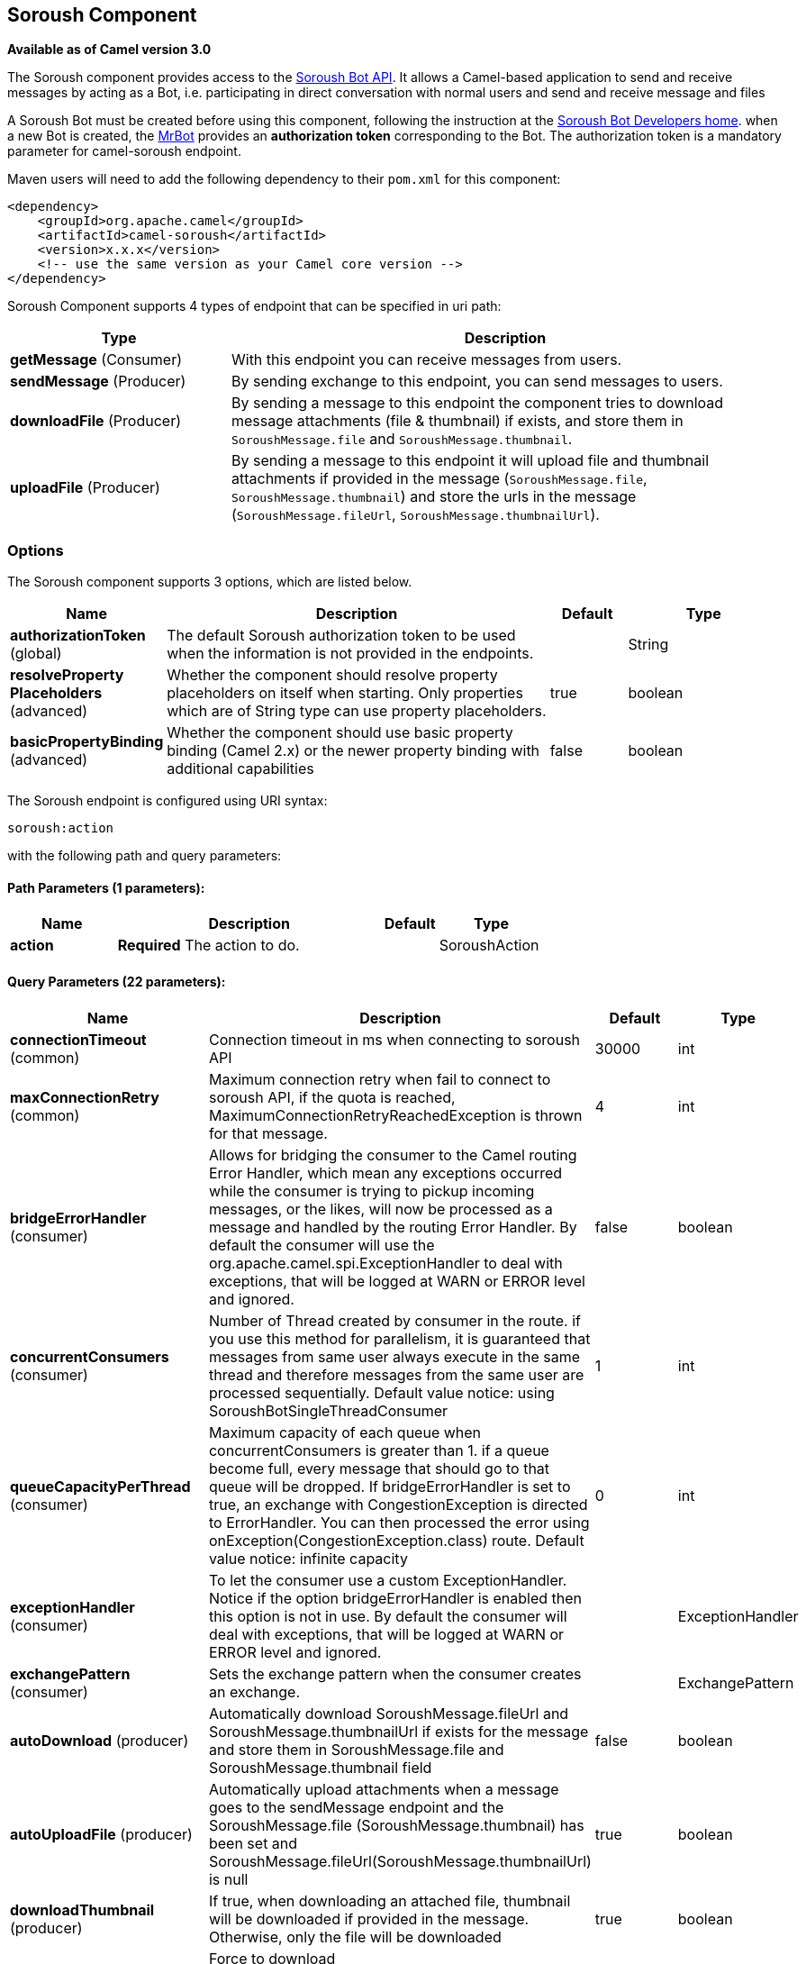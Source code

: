 [[soroush-component]]
== Soroush Component

*Available as of Camel version 3.0*

The Soroush component provides access to the https://soroush-app.ir/developer.html[Soroush Bot API].
It allows a Camel-based application to send and receive messages by acting as a Bot, i.e. participating in direct conversation with normal users and send and receive message and files

A Soroush Bot must be created before using this component, following the
instruction at the
https://soroush-app.ir/developer.html[Soroush Bot Developers home].
when a new Bot is created, the https://sapp.ir/mrbot[MrBot] provides
an **authorization token** corresponding to the Bot. The authorization token is a mandatory parameter for camel-soroush endpoint.

Maven users will need to add the following dependency to their `pom.xml`
for this component:

[source,xml]
------------------------------------------------------------
<dependency>
    <groupId>org.apache.camel</groupId>
    <artifactId>camel-soroush</artifactId>
    <version>x.x.x</version>
    <!-- use the same version as your Camel core version -->
</dependency>
------------------------------------------------------------

Soroush Component supports 4 types of endpoint that can be specified in
uri path:

[width="100%",cols="2,5",options="header"]
|===
|Type| Description
|*getMessage* (Consumer)
|With this endpoint you can receive messages from users.

|*sendMessage* (Producer)
|By sending exchange to this endpoint, you can send messages to users.

|*downloadFile* (Producer)
|By sending a message to this endpoint the component tries to download
message attachments (file & thumbnail) if exists, and store them in
`SoroushMessage.file` and `SoroushMessage.thumbnail`.

|*uploadFile* (Producer)
|By sending a message to this endpoint it will upload file and thumbnail
attachments if provided in the message  (`SoroushMessage.file`, `SoroushMessage.thumbnail`)
and store the urls in the message (`SoroushMessage.fileUrl`, `SoroushMessage.thumbnailUrl`).
|===

### Options

// component options: START
The Soroush component supports 3 options, which are listed below.



[width="100%",cols="2,5,^1,2",options="header"]
|===
| Name | Description | Default | Type
| *authorizationToken* (global) | The default Soroush authorization token to be used when the information is not provided in the endpoints. |  | String
| *resolveProperty Placeholders* (advanced) | Whether the component should resolve property placeholders on itself when starting. Only properties which are of String type can use property placeholders. | true | boolean
| *basicPropertyBinding* (advanced) | Whether the component should use basic property binding (Camel 2.x) or the newer property binding with additional capabilities | false | boolean
|===
// component options: END
// endpoint options: START
The Soroush endpoint is configured using URI syntax:

----
soroush:action
----

with the following path and query parameters:

==== Path Parameters (1 parameters):


[width="100%",cols="2,5,^1,2",options="header"]
|===
| Name | Description | Default | Type
| *action* | *Required* The action to do. |  | SoroushAction
|===


==== Query Parameters (22 parameters):


[width="100%",cols="2,5,^1,2",options="header"]
|===
| Name | Description | Default | Type
| *connectionTimeout* (common) | Connection timeout in ms when connecting to soroush API | 30000 | int
| *maxConnectionRetry* (common) | Maximum connection retry when fail to connect to soroush API, if the quota is reached, MaximumConnectionRetryReachedException is thrown for that message. | 4 | int
| *bridgeErrorHandler* (consumer) | Allows for bridging the consumer to the Camel routing Error Handler, which mean any exceptions occurred while the consumer is trying to pickup incoming messages, or the likes, will now be processed as a message and handled by the routing Error Handler. By default the consumer will use the org.apache.camel.spi.ExceptionHandler to deal with exceptions, that will be logged at WARN or ERROR level and ignored. | false | boolean
| *concurrentConsumers* (consumer) | Number of Thread created by consumer in the route. if you use this method for parallelism, it is guaranteed that messages from same user always execute in the same thread and therefore messages from the same user are processed sequentially. Default value notice: using SoroushBotSingleThreadConsumer | 1 | int
| *queueCapacityPerThread* (consumer) | Maximum capacity of each queue when concurrentConsumers is greater than 1. if a queue become full, every message that should go to that queue will be dropped. If bridgeErrorHandler is set to true, an exchange with CongestionException is directed to ErrorHandler. You can then processed the error using onException(CongestionException.class) route. Default value notice: infinite capacity | 0 | int
| *exceptionHandler* (consumer) | To let the consumer use a custom ExceptionHandler. Notice if the option bridgeErrorHandler is enabled then this option is not in use. By default the consumer will deal with exceptions, that will be logged at WARN or ERROR level and ignored. |  | ExceptionHandler
| *exchangePattern* (consumer) | Sets the exchange pattern when the consumer creates an exchange. |  | ExchangePattern
| *autoDownload* (producer) | Automatically download SoroushMessage.fileUrl and SoroushMessage.thumbnailUrl if exists for the message and store them in SoroushMessage.file and SoroushMessage.thumbnail field | false | boolean
| *autoUploadFile* (producer) | Automatically upload attachments when a message goes to the sendMessage endpoint and the SoroushMessage.file (SoroushMessage.thumbnail) has been set and SoroushMessage.fileUrl(SoroushMessage.thumbnailUrl) is null | true | boolean
| *downloadThumbnail* (producer) | If true, when downloading an attached file, thumbnail will be downloaded if provided in the message. Otherwise, only the file will be downloaded | true | boolean
| *forceDownload* (producer) | Force to download SoroushMessage.fileUrl(SoroushMessage.thumbnailUrl) if exists, even if the SoroushMessage.file(SoroushMessage.thumbnail) was not null in that message | false | boolean
| *forceUpload* (producer) | Force to upload SoroushMessage.file(SoroushMessage.thumbnail) if exists, even if the SoroushMessage.fileUrl(SoroushMessage.thumbnailUrl) is not null in the message | false | boolean
| *lazyStartProducer* (producer) | Whether the producer should be started lazy (on the first message). By starting lazy you can use this to allow CamelContext and routes to startup in situations where a producer may otherwise fail during starting and cause the route to fail being started. By deferring this startup to be lazy then the startup failure can be handled during routing messages via Camel's routing error handlers. Beware that when the first message is processed then creating and starting the producer may take a little time and prolong the total processing time of the processing. | false | boolean
| *basicPropertyBinding* (advanced) | Whether the endpoint should use basic property binding (Camel 2.x) or the newer property binding with additional capabilities | false | boolean
| *synchronous* (advanced) | Sets whether synchronous processing should be strictly used, or Camel is allowed to use asynchronous processing (if supported). | false | boolean
| *authorizationToken* (security) | The authorization token for using the bot. if uri path does not contain authorization token, this token will be used. |  | String
| *backOffStrategy* (scheduling) | The strategy to backoff in case of connection failure. Currently 3 strategies are supported: 1. Exponential (default): It multiply retryWaitingTime by retryExponentialCoefficient after each connection failure. 2. Linear: It increase retryWaitingTime by retryLinearIncrement after each connection failure. 3. Fixed: Always use retryWaitingTime as the time between retries. | Exponential | String
| *maxRetryWaitingTime* (scheduling) | Maximum amount of time (in millisecond) a thread wait before retrying failed request. | 3600000 | long
| *reconnectIdleConnection Timeout* (scheduling) | The timeout in millisecond to reconnect the existing getMessage connection to ensure that the connection is always live and does not dead without notifying the bot. this value should not be changed. | 300000 | long
| *retryExponentialCoefficient* (scheduling) | Coefficient to compute back off time when using Exponential Back Off strategy | 2 | long
| *retryLinearIncrement* (scheduling) | The amount of time (in millisecond) which adds to waiting time when using Linear back off strategy | 10000 | long
| *retryWaitingTime* (scheduling) | Waiting time before retry failed request (Millisecond). If backOffStrategy is not Fixed this is the based value for computing back off waiting time. the first retry is always happen immediately after failure and retryWaitingTime do not apply to the first retry. | 1000 | long
|===
// endpoint options: END

// spring-boot-auto-configure options: START
=== Spring Boot Auto-Configuration

When using Spring Boot make sure to use the following Maven dependency to have support for auto configuration:

[source,xml]
----
<dependency>
  <groupId>org.apache.camel</groupId>
  <artifactId>camel-soroush-starter</artifactId>
  <version>x.x.x</version>
  <!-- use the same version as your Camel core version -->
</dependency>
----


The component supports 4 options, which are listed below.



[width="100%",cols="2,5,^1,2",options="header"]
|===
| Name | Description | Default | Type
| *camel.component.soroush.authorization-token* | The default Soroush authorization token to be used when the information is not provided in the endpoints. |  | String
| *camel.component.soroush.basic-property-binding* | Whether the component should use basic property binding (Camel 2.x) or the newer property binding with additional capabilities | false | Boolean
| *camel.component.soroush.enabled* | Whether to enable auto configuration of the soroush component. This is enabled by default. |  | Boolean
| *camel.component.soroush.resolve-property-placeholders* | Whether the component should resolve property placeholders on itself when starting. Only properties which are of String type can use property placeholders. | true | Boolean
|===
// spring-boot-auto-configure options: END


### Usage

Every exchange that you send to soroush endpoint must contain a
body of type `org.apache.camel.component.soroushbot.models.MessageModel`.
Similarly, every exchange you receive from soroush endpoint contains a body
of `MessageModel` too.

[source,java]
------------
SoroushMessage message = exchange.getIn().getBody(SoroushMessage.class)
------------

#### Receive Message
With this endpoint you can receive messages from users.

The following is a basic example of how to receive all messages that your Soroush users are sending to the configured Bot.
In Java DSL:

[source,java]
-------------
from("soroush:getMessage/YourAuthorizationToken?autoDownload=true")
    .bean(ProcessorBean.class);
-------------
and in Spring XML
[source,xml]
------------
<route>
    <from uri="soroush:getMessage/YourAuthorizationToken?autoDownload=true"/>
    <bean ref="processorBean" />
<route>

<bean id="processorBean" class="com.example.ProcessorBean"/>
------------

#### Download File
This endpoint is useful when you want to conditionally download the files specified in the message.
When you send a message to this endpoint it opens a connection to Soroush Server
for downloading the files and store `InputStream` of that connection in
`SoroushMessage.file` and `SoroushMessage.thumbnail` and then you can read contents of the files.

*NOTE:* If you delay reading from these streams, the Soroush server may close the connection.
You are responsible for storing attachment files on your disc if needed.

Please refer to  Query Parameters table for more information.

The following is an example of how to conditionally download files in the messages.

[source,java]
-------------
from("soroush:getMessage/YourAuthorizationToken")
    .choice().when(exchange -> {
        SoroushMessage soroushMessage = exchange.getIn().getBody(SoroushMessage.class);
        return soroushMessage.getFileSize()!=null && soroushMessage.getFileSize()<10000;
                               })
    .to("soroush:downloadFile/YourAuthorizationToken");
    .otherwise().stop()
    .end()
    .bean(ProcessorBean.class)
-------------

#### Send Message
This endpoint is your primary way to send messages and upload files. You can simply
send a message to a user by sending the message to this endpoint.

This is a simple example that simply replies every user messages with the same message.

[source,java]
-------------
from("soroush:getMessage/YourAuthorizationToken")
    .process(exchange->{
        SoroushMessage soroushMessage = exchange.getIn().getBody(SoroushMessage.class);
        soroushMessage.setTo(soroushMessage.getFrom());
    })
    .to("soroush:sendMessage/YourAuthorizationToken");
-------------

#### Auto Upload Attachments
This endpoint can help you to automatically upload files and thumbnails of a message to the server
and set `fileUrl` and `thumbnailUrl` of that message to proper values taken from Soroush Upload File Api.
The only thing you need to do is setting `SoroushMessage.file` and `SoroushMessage.thumbnail` properties.
There are 4 utility methods provided for this purpose:

[source,java]
-------------
SoroushMessage.setFile(File file)
SoroushMessage.setFile(InputStream fileStream)
SoroushMessage.setThumbnail(File thumbnail)
SoroushMessage.setThumbnail(InputStream thumbnailStream)
-------------


#### Upload File
This endpoint is a utility endpoint that allows you to upload a file without sending the message.
The only thing you need to do for uploading a file is to set `SoroushMessage.file` and `Send Message.thumbnail`
and this endpoint upload them to the Soroush server.

[source,java]
-------------
from("soroush:getMessage/YourAuthorizationToken")
    .process(exchage->{
        SoroushMessage response = new SoroushMessage();
        response.setTo(exchange.getIn().getBody(SoroushMessage.class).getFrom());
        response.setFile(new File("MyResponse.jpg"))
    })
    .to("soroush:uploadFile/YourAuthorizationToken")
    .process(exchage->System.out.println(exchange.getIn().getBody(SoroushMessage.class).getFileUrl())
-------------

#### Error Handling
There are 3 types of exceptions that can be produced in Soroush Component.
[width="100%",cols="2,5",options="header"]
|===
|Exception| Description

|CongestionException
|this exception occurs when `bridgeErrorHandler=true` and you use more than 1 concurrentConsumer (`concurrentConsumers>1`)
and `queueCapacityPerThread` is reached for a queue, on any message that goes to that queue,
a CongestionException will throw.

|MaximumConnectionRetryReachedException
|when the component could not connect to the Soroush server for more than `MaxConnectionRetry` times

|SoroushException
|when a request is rejected by Soroush Server.

|===

One way to handle these exceptions is by using `onException` route definition:

[source,java]
-------------
onException(CongestionException.class).log("Failed to processing ${id}")
-------------

_Donated by https://www.mohaymen.ir[Mohaymen ICT] to ASF_
